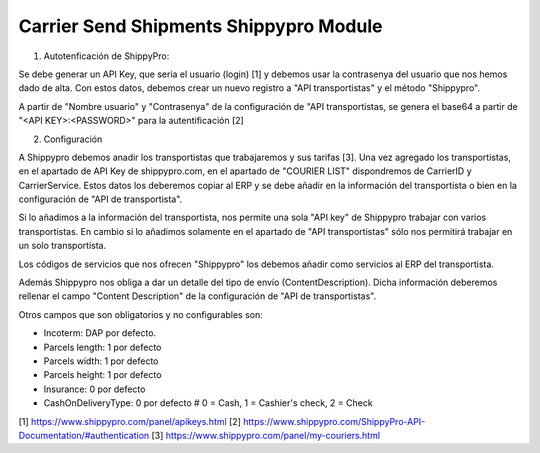 Carrier Send Shipments Shippypro Module
#######################################

1. Autotenficación de ShippyPro:

Se debe generar un API Key, que seria el usuario (login) [1] y debemos usar la
contrasenya del usuario que nos hemos dado de alta. Con estos datos, debemos
crear un nuevo registro a "API transportistas" y el método "Shippypro".

A partir de "Nombre usuario" y "Contrasenya" de la configuración de
"API transportistas, se genera el base64 a partir de "<API KEY>:<PASSWORD>"
para la autentificación [2]

2. Configuración

A Shippypro debemos anadir los transportistas que trabajaremos y sus tarifas [3].
Una vez agregado los transportistas, en el apartado de API Key de shippypro.com,
en el apartado de "COURIER LIST" dispondremos de CarrierID y CarrierService.
Estos datos los deberemos copiar al ERP y se debe añadir en la información del
transportista o bien en la configuración de "API de transportista".

Si lo añadimos a la información del transportista, nos permite una sola "API key"
de Shippypro trabajar con varios transportistas. En cambio si lo añadimos solamente
en el apartado de "API transportistas" sólo nos permitirá trabajar en un solo transportista.

Los códigos de servicios que nos ofrecen "Shippypro" los debemos añadir como
servicios al ERP del transportista.

Además Shippypro nos obliga a dar un detalle del tipo de envío (ContentDescription).
Dicha información deberemos rellenar el campo "Content Description" de la
configuración de "API de transportistas".

Otros campos que son obligatorios y no configurables son:

- Incoterm: DAP por defecto.
- Parcels length: 1 por defecto
- Parcels width: 1 por defecto
- Parcels height: 1 por defecto
- Insurance: 0 por defecto
- CashOnDeliveryType: 0 por defecto # 0 = Cash, 1 = Cashier's check, 2 = Check

[1] https://www.shippypro.com/panel/apikeys.html
[2] https://www.shippypro.com/ShippyPro-API-Documentation/#authentication
[3] https://www.shippypro.com/panel/my-couriers.html
